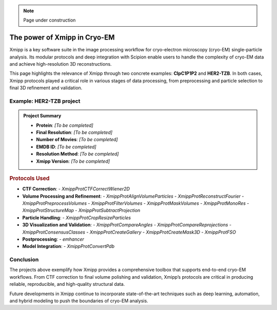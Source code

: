 .. _thePowerOfXmipp:

.. Note::
    Page under construction

The power of Xmipp in Cryo-EM
===============================

Xmipp is a key software suite in the image processing workflow for cryo-electron microscopy (cryo-EM) single-particle analysis. Its modular protocols and deep integration with Scipion enable users to handle the complexity of cryo-EM data and achieve high-resolution 3D reconstructions.

This page highlights the relevance of Xmipp through two concrete examples: **ClpC1P1P2** and **HER2-TZB**. In both cases, Xmipp protocols played a critical role in various stages of data processing, from preprocessing and particle selection to final 3D refinement and validation.



Example: HER2-TZB project
------------------------------

.. admonition:: Project Summary

   - **Protein**: *[To be completed]*
   - **Final Resolution**: *[To be completed]*
   - **Number of Movies**: *[To be completed]*
   - **EMDB ID**: *[To be completed]*
   - **Resolution Method**: *[To be completed]*
   - **Xmipp Version**: *[To be completed]*

.. rubric:: Protocols Used

- **CTF Correction**:
  - `XmippProtCTFCorrectWiener2D`
- **Volume Processing and Refinement**:
  - `XmippProtAlignVolumeParticles`
  - `XmippProtReconstructFourier`
  - `XmippProtPreprocessVolumes`
  - `XmippProtFilterVolumes`
  - `XmippProtMaskVolumes`
  - `XmippProtMonoRes`
  - `XmippProtStructureMap`
  - `XmippProtSubtractProjection`
- **Particle Handling**:
  - `XmippProtCropResizeParticles`
- **3D Visualization and Validation**:
  - `XmippProtCompareAngles`
  - `XmippProtCompareReprojections`
  - `XmippProtConsensusClasses`
  - `XmippProtCreateGallery`
  - `XmippProtCreateMask3D`
  - `XmippProtFSO`
- **Postprocessing**:
  - `emhancer`
- **Model Integration**:
  - `XmippProtConvertPdb`


Conclusion
------------------------------

The projects above exemplify how Xmipp provides a comprehensive toolbox that supports end-to-end cryo-EM workflows. From CTF correction to final volume polishing and validation, Xmipp’s protocols are critical in producing reliable, reproducible, and high-quality structural data.

Future developments in Xmipp continue to incorporate state-of-the-art techniques such as deep learning, automation, and hybrid modeling to push the boundaries of cryo-EM analysis.


